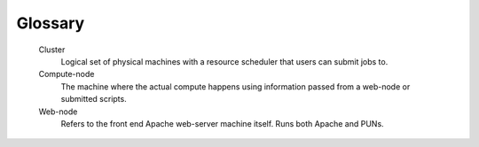 .. _glossary:

Glossary
========

   Cluster
     Logical set of physical machines with a resource scheduler that users can submit jobs to.

   Compute-node
     The machine where the actual compute happens using information passed from a web-node or submitted scripts.

   Web-node
     Refers to the front end Apache web-server machine itself. Runs both Apache and PUNs.
